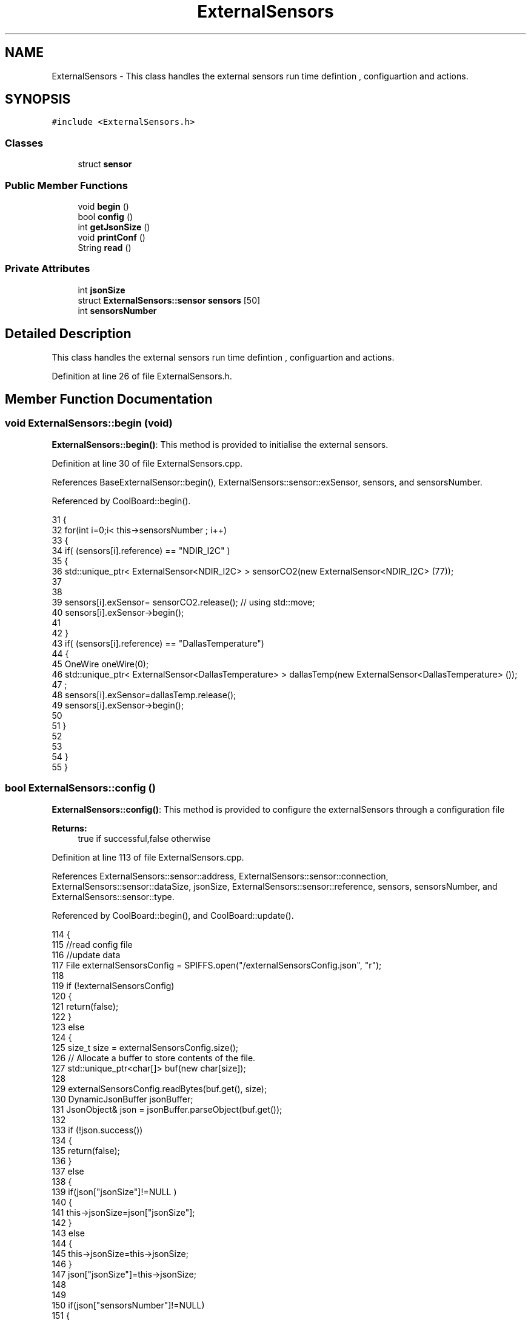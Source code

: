 .TH "ExternalSensors" 3 "Wed Jun 28 2017" "CoolAPI" \" -*- nroff -*-
.ad l
.nh
.SH NAME
ExternalSensors \- This class handles the external sensors run time defintion , configuartion and actions\&.  

.SH SYNOPSIS
.br
.PP
.PP
\fC#include <ExternalSensors\&.h>\fP
.SS "Classes"

.in +1c
.ti -1c
.RI "struct \fBsensor\fP"
.br
.in -1c
.SS "Public Member Functions"

.in +1c
.ti -1c
.RI "void \fBbegin\fP ()"
.br
.ti -1c
.RI "bool \fBconfig\fP ()"
.br
.ti -1c
.RI "int \fBgetJsonSize\fP ()"
.br
.ti -1c
.RI "void \fBprintConf\fP ()"
.br
.ti -1c
.RI "String \fBread\fP ()"
.br
.in -1c
.SS "Private Attributes"

.in +1c
.ti -1c
.RI "int \fBjsonSize\fP"
.br
.ti -1c
.RI "struct \fBExternalSensors::sensor\fP \fBsensors\fP [50]"
.br
.ti -1c
.RI "int \fBsensorsNumber\fP"
.br
.in -1c
.SH "Detailed Description"
.PP 
This class handles the external sensors run time defintion , configuartion and actions\&. 
.PP
Definition at line 26 of file ExternalSensors\&.h\&.
.SH "Member Function Documentation"
.PP 
.SS "void ExternalSensors::begin (void)"
\fBExternalSensors::begin()\fP: This method is provided to initialise the external sensors\&. 
.PP
Definition at line 30 of file ExternalSensors\&.cpp\&.
.PP
References BaseExternalSensor::begin(), ExternalSensors::sensor::exSensor, sensors, and sensorsNumber\&.
.PP
Referenced by CoolBoard::begin()\&.
.PP
.nf
31 {
32     for(int i=0;i< this->sensorsNumber ; i++)
33     {
34         if( (sensors[i]\&.reference) == "NDIR_I2C" )
35         {   
36             std::unique_ptr< ExternalSensor<NDIR_I2C> > sensorCO2(new ExternalSensor<NDIR_I2C> (77));
37 
38 
39             sensors[i]\&.exSensor= sensorCO2\&.release();                       // using std::move;
40             sensors[i]\&.exSensor->begin();
41 
42         }
43         if( (sensors[i]\&.reference) == "DallasTemperature")
44         {
45             OneWire oneWire(0);
46             std::unique_ptr< ExternalSensor<DallasTemperature> > dallasTemp(new ExternalSensor<DallasTemperature> ());
47              ;
48             sensors[i]\&.exSensor=dallasTemp\&.release();
49             sensors[i]\&.exSensor->begin();
50             
51         }
52         
53         
54     }
55 }
.fi
.SS "bool ExternalSensors::config ()"
\fBExternalSensors::config()\fP: This method is provided to configure the externalSensors through a configuration file
.PP
\fBReturns:\fP
.RS 4
true if successful,false otherwise 
.RE
.PP

.PP
Definition at line 113 of file ExternalSensors\&.cpp\&.
.PP
References ExternalSensors::sensor::address, ExternalSensors::sensor::connection, ExternalSensors::sensor::dataSize, jsonSize, ExternalSensors::sensor::reference, sensors, sensorsNumber, and ExternalSensors::sensor::type\&.
.PP
Referenced by CoolBoard::begin(), and CoolBoard::update()\&.
.PP
.nf
114 {
115     //read config file
116     //update data
117     File externalSensorsConfig = SPIFFS\&.open("/externalSensorsConfig\&.json", "r");
118 
119     if (!externalSensorsConfig) 
120     {
121         return(false);
122     }
123     else
124     {
125         size_t size = externalSensorsConfig\&.size();
126         // Allocate a buffer to store contents of the file\&.
127         std::unique_ptr<char[]> buf(new char[size]);
128 
129         externalSensorsConfig\&.readBytes(buf\&.get(), size);
130         DynamicJsonBuffer jsonBuffer;
131         JsonObject& json = jsonBuffer\&.parseObject(buf\&.get());
132 
133         if (!json\&.success()) 
134         {
135               return(false);
136         } 
137         else
138         {   
139             if(json["jsonSize"]!=NULL )
140             {           
141                 this->jsonSize=json["jsonSize"];
142             }
143             else
144             {
145                 this->jsonSize=this->jsonSize;
146             }
147             json["jsonSize"]=this->jsonSize;            
148 
149             
150             if(json["sensorsNumber"]!=NULL)
151             {
152                 this->sensorsNumber = json["sensorsNumber"];
153                 
154                 
155 
156                 for(int i=0;i<sensorsNumber;i++)
157                 {   String name="sensor"+String(i);
158                     
159                     if(json[name]\&.success())
160                     {  
161                         JsonObject& sensorJson=json[name];
162                         
163                         if(sensorJson["reference"]\&.success() )
164                         {  
165                             this->sensors[i]\&.reference =sensorJson["reference"]\&.as<String>();
166                         }
167                         else
168                         {
169                             this->sensors[i]\&.reference=this->sensors[i]\&.reference;                            
170                             Serial\&.println("Not Found Name " );      
171                         }
172                         sensorJson["reference"]=this->sensors[i]\&.reference;
173 
174                     
175                         if(sensorJson["type"]\&.success() )
176                         {                   
177                             this->sensors[i]\&.type=sensorJson["type"]\&.as<String>();
178                         }
179                         else
180                         {
181                             this->sensors[i]\&.type=this->sensors[i]\&.type;
182                             Serial\&.println("Not Found Name " ) ;                     
183                         }
184                         sensorJson["type"]=this->sensors[i]\&.type;
185                     
186                     
187                         if(sensorJson["connection"]\&.success() )
188                         {
189                             this->sensors[i]\&.connection=sensorJson["connection"]\&.as<String>();
190                         }
191                         else
192                         {
193                             this->sensors[i]\&.connection=this->sensors[i]\&.connection;
194                             Serial\&.println("Not Found Name " ) ;                     
195                         }
196                         sensorJson["connection"]=this->sensors[i]\&.connection;
197 
198                     
199                         if(sensorJson["dataSize"]\&.success() )
200                         {               
201                             this->sensors[i]\&.dataSize=sensorJson["dataSize"];
202                         }
203                         else
204                         {
205                             this->sensors[i]\&.dataSize=this->sensors[i]\&.dataSize;
206                             Serial\&.println("Not Found Name " ) ;                     
207                         }
208                         sensorJson["dataSize"]=this->sensors[i]\&.dataSize;
209 
210                     
211                         if(sensorJson["address"]\&.success() )
212                         {                   
213                             this->sensors[i]\&.address=sensorJson["address"];
214                         }
215                         else
216                         {   
217                             this->sensors[i]\&.address=this->sensors[i]\&.address;
218                             Serial\&.println("Not Found Name " ) ;                     
219                         }
220                         sensorJson["address"]=this->sensors[i]\&.address;
221                     
222     
223                     }
224                     else
225                     {
226                         this->sensors[i]=this->sensors[i];                  
227                     }
228                                             
229                     //json[name]=this->sensors[i];                  
230 
231                 }
232  
233             }
234             else
235             {
236                 this->sensorsNumber=this->sensorsNumber;
237             }
238             json["sensorsNumber"]=this->sensorsNumber;
239 
240             externalSensorsConfig\&.close();
241             externalSensorsConfig = SPIFFS\&.open("/externalSensorsConfig\&.json", "w");
242 
243             if(!externalSensorsConfig)
244             {
245                 return(false);
246             }
247             
248             json\&.printTo(externalSensorsConfig);
249             externalSensorsConfig\&.close();
250             
251             return(true); 
252         }
253     }   
254     
255 
256 
257 
258 }
.fi
.SS "int ExternalSensors::getJsonSize ()"
\fBExternalSensors::getJsonSize()\fP: This method is provided to return the size of the json data as a way to control memory usage
.PP
\fBReturns:\fP
.RS 4
the json data size 
.RE
.PP

.PP
Definition at line 100 of file ExternalSensors\&.cpp\&.
.PP
References jsonSize\&.
.PP
.nf
101 {
102     return(this->jsonSize );
103 }
.fi
.SS "void ExternalSensors::printConf ()"
\fBExternalSensors::printConf()\fP: This method is provided to print the configuration to the Serial Monitor 
.PP
Definition at line 265 of file ExternalSensors\&.cpp\&.
.PP
References jsonSize, sensors, and sensorsNumber\&.
.PP
Referenced by CoolBoard::begin()\&.
.PP
.nf
266 {
267     Serial\&.println("External Sensors config ");
268     Serial\&.println(sensorsNumber);
269     Serial\&.println(jsonSize);
270     for(int i=0;i<sensorsNumber;i++)
271     {
272         Serial\&.println(this->sensors[i]\&.reference);
273         Serial\&.println(this->sensors[i]\&.type);
274         Serial\&.println(this->sensors[i]\&.connection);
275         Serial\&.println(this->sensors[i]\&.dataSize);
276         Serial\&.println(this->sensors[i]\&.address);
277     
278     }
279 }
.fi
.SS "String ExternalSensors::read (void)"
\fBExternalSensors::read()\fP: This method is provided to read the data from the external sensors
.PP
\fBReturns:\fP
.RS 4
json string that contains the sensors data 
.RE
.PP

.PP
Definition at line 65 of file ExternalSensors\&.cpp\&.
.PP
References jsonSize, sensors, sensorsNumber, and ExternalSensors::sensor::type\&.
.PP
Referenced by CoolBoard::offLineMode(), and CoolBoard::onLineMode()\&.
.PP
.nf
66 {
67 
68     String data;
69     DynamicJsonBuffer  jsonBuffer(jsonSize) ;
70     JsonObject& root = jsonBuffer\&.createObject();
71     if(!root\&.success() )
72     {
73 
74      return("00 ");
75     }
76     
77 
78     for(int i=0;i<sensorsNumber;i++)
79     {
80             
81             root[sensors[i]\&.type]=sensors[i]\&.exSensor->read();        
82     }
83     
84 
85     Serial\&.println(" ");
86     root\&.printTo(data);
87     
88     return(data);
89 
90 }
.fi
.SH "Member Data Documentation"
.PP 
.SS "int ExternalSensors::jsonSize\fC [private]\fP"

.PP
Definition at line 52 of file ExternalSensors\&.h\&.
.PP
Referenced by config(), getJsonSize(), printConf(), and read()\&.
.SS "struct \fBExternalSensors::sensor\fP ExternalSensors::sensors[50]\fC [private]\fP"

.PP
Referenced by begin(), config(), printConf(), and read()\&.
.SS "int ExternalSensors::sensorsNumber\fC [private]\fP"

.PP
Definition at line 51 of file ExternalSensors\&.h\&.
.PP
Referenced by begin(), config(), printConf(), and read()\&.

.SH "Author"
.PP 
Generated automatically by Doxygen for CoolAPI from the source code\&.
